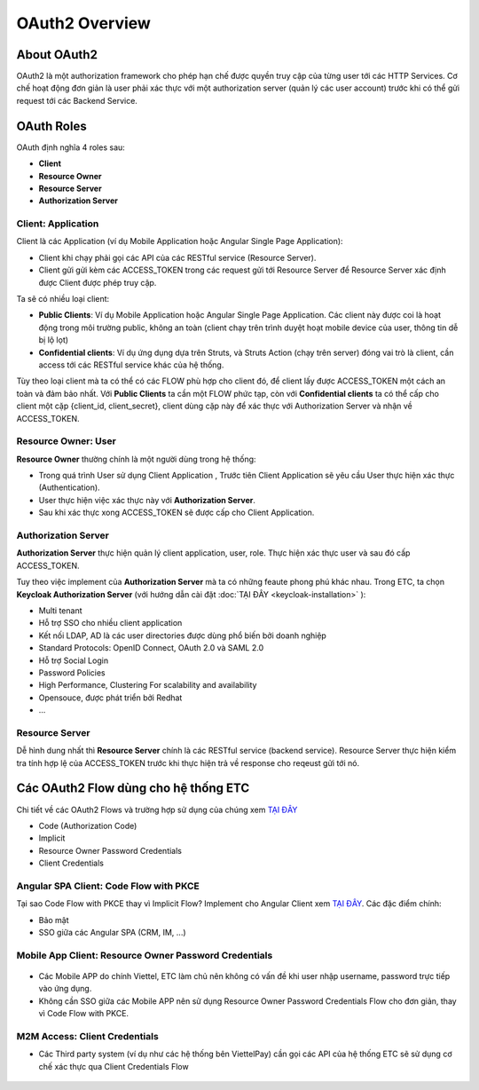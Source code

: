 ***************
OAuth2 Overview
***************

About OAuth2
############

OAuth2 là một authorization framework cho phép hạn chế được quyền truy cập của từng user tới các HTTP Services. Cơ chế hoạt động đơn giản là user phải xác thực với một authorization server (quản lý các user account) trước khi có thể gửi request tới các Backend Service.

OAuth Roles
###########

OAuth định nghĩa 4 roles sau:

* **Client**
* **Resource Owner** 
* **Resource Server**
* **Authorization Server**

Client: Application
*******************

Client là các Application (ví dụ Mobile Application hoặc Angular Single Page Application):

* Client khi chạy phải gọi các API của các RESTful service (Resource Server). 
* Client gửi gửi kèm các ACCESS_TOKEN trong các request gửi tới Resource Server để Resource Server xác định được Client được phép truy cập.

Ta sẽ có nhiều loại client:

* **Public Clients**: Ví dụ Mobile Application hoặc Angular Single Page Application. Các client này được coi là hoạt động trong môi trường public, không an toàn (client chạy trên trình duyệt hoạt mobile device của user, thông tin dễ bị lộ lọt)
* **Confidential clients**: Ví dụ ứng dụng dựa trên Struts, và Struts Action (chạy trên server) đóng vai trò là client, cần access tới các RESTful service khác của hệ thống. 

Tùy theo loại client mà ta có thể có các FLOW phù hợp cho client đó, để client lấy được ACCESS_TOKEN một cách an toàn và đảm bảo nhất. Với **Public Clients** ta cần một FLOW phức tạp, còn với **Confidential clients** ta có thể cấp cho client một cặp {client_id, client_secret}, client dùng cặp này để xác thực với Authorization Server và nhận về ACCESS_TOKEN.

.. figure:: /_static/images/k8/authorization-server/oauth2-quick-review-1.png
    :align: center
    :figwidth: 800px

Resource Owner: User
********************

**Resource Owner** thường chính là một người dùng trong hệ thống:

* Trong quá trình User sử dụng Client Application , Trước tiên Client Application sẽ yêu cầu User thực hiện xác thực (Authentication). 
* User thực hiện việc xác thực này với **Authorization Server**. 
* Sau khi xác thực xong ACCESS_TOKEN sẽ được cấp cho Client Application.

.. figure:: /_static/images/k8/authorization-server/oauth2-quick-review-2.png
    :align: center
    :figwidth: 800px

Authorization Server
********************

**Authorization Server** thực hiện quản lý client application, user, role. Thực hiện xác thực user và sau đó cấp ACCESS_TOKEN. 

Tuy theo việc implement của **Authorization Server** mà ta có những feaute phong phú khác nhau. Trong ETC, ta chọn **Keycloak Authorization Server** (với hướng dẫn cài đặt :doc:`TẠI ĐÂY <keycloak-installation>` ):

* Multi tenant
* Hỗ trợ SSO cho nhiều client application
* Kết nối LDAP, AD là các user directories được dùng phổ biến bởi doanh nghiệp
* Standard Protocols: OpenID Connect, OAuth 2.0 và SAML 2.0
* Hỗ trợ Social Login
* Password Policies
* High Performance, Clustering For scalability and availability
* Opensouce, được phát triển bởi Redhat
* ...

.. figure:: /_static/images/k8/authorization-server/oauth2-quick-review-3.png
    :align: center
    :figwidth: 800px

Resource Server
***************

Dễ hình dung nhất thì **Resource Server** chính là các RESTful service (backend service). Resource Server thực hiện kiểm tra tính hợp lệ của ACCESS_TOKEN trước khi thực hiện trả về response cho reqeust gửi tới nó. 

Các OAuth2 Flow dùng cho hệ thống ETC
####################################

Chi tiết về các OAuth2 Flows và trường hợp sử dụng của chúng xem `TẠI ĐÂY <https://www.digitalocean.com/community/tutorials/an-introduction-to-oauth-2/>`_

* Code (Authorization Code)
* Implicit
* Resource Owner Password Credentials
* Client Credentials

Angular SPA Client: Code Flow with PKCE
***************************************

Tại sao Code Flow with PKCE thay vì Implicit Flow? Implement cho Angular Client xem `TẠI ĐÂY <https://ordina-jworks.github.io/security/2019/08/22/Securing-Web-Applications-With-Keycloak.html#implicit-flow-versus-code-flow--pkce/>`_. Các đặc điểm chính:

* Bảo mật
* SSO giữa các Angular SPA (CRM, IM, ...)

.. figure:: /_static/images/k8/authorization-server/oauth2-quick-review-4.png
    :align: center
    :figwidth: 800px

Mobile App Client: Resource Owner Password Credentials
******************************************************

.. figure:: /_static/images/k8/authorization-server/oauth2-quick-review-5.png
    :align: center
    :figwidth: 800px

* Các Mobile APP do chính Viettel, ETC làm chủ nên không có vấn đề khi user nhập username, password trực tiếp vào ứng dụng.
* Không cần SSO giữa các Mobile APP nên sử dụng Resource Owner Password Credentials Flow cho đơn giản, thay vì Code Flow with PKCE.

M2M Access: Client Credentials
******************************

* Các Third party system (ví dụ như các hệ thống bên ViettelPay) cần gọi các API của hệ thống ETC sẽ sử dụng cơ chế xác thực qua Client Credentials Flow

.. figure:: /_static/images/k8/authorization-server/oauth2-quick-review-6.png
    :align: center
    :figwidth: 800px
